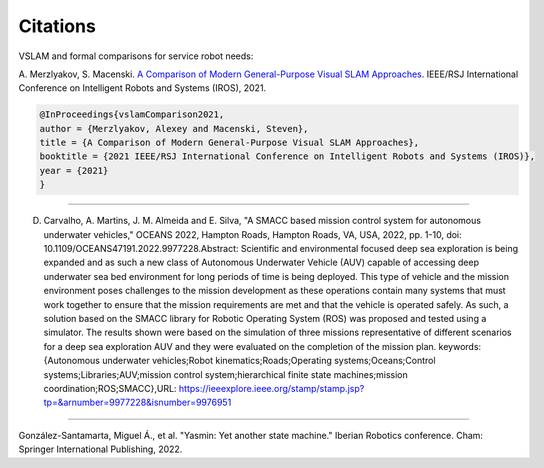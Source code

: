 Citations
=====

VSLAM and formal comparisons for service robot needs:

A. Merzlyakov, S. Macenski.
`A Comparison of Modern General-Purpose Visual SLAM Approaches <https://arxiv.org/abs/2107.07589>`_.
IEEE/RSJ International Conference on Intelligent Robots and Systems (IROS), 2021.

.. code-block:: bash

   @InProceedings{vslamComparison2021,
   author = {Merzlyakov, Alexey and Macenski, Steven},
   title = {A Comparison of Modern General-Purpose Visual SLAM Approaches},
   booktitle = {2021 IEEE/RSJ International Conference on Intelligent Robots and Systems (IROS)},
   year = {2021}
   }

-----

D. Carvalho, A. Martins, J. M. Almeida and E. Silva, "A SMACC based mission control system for autonomous underwater vehicles," OCEANS 2022, Hampton Roads, Hampton Roads, VA, USA, 2022, pp. 1-10, doi: 10.1109/OCEANS47191.2022.9977228.Abstract: Scientific and environmental focused deep sea exploration is being expanded and as such a new class of Autonomous Underwater Vehicle (AUV) capable of accessing deep underwater sea bed environment for long periods of time is being deployed. This type of vehicle and the mission environment poses challenges to the mission development as these operations contain many systems that must work together to ensure that the mission requirements are met and that the vehicle is operated safely. As such, a solution based on the SMACC library for Robotic Operating System (ROS) was proposed and tested using a simulator. The results shown were based on the simulation of three missions representative of different scenarios for a deep sea exploration AUV and they were evaluated on the completion of the mission plan. keywords: {Autonomous underwater vehicles;Robot kinematics;Roads;Operating systems;Oceans;Control systems;Libraries;AUV;mission control system;hierarchical finite state machines;mission coordination;ROS;SMACC},URL: https://ieeexplore.ieee.org/stamp/stamp.jsp?tp=&arnumber=9977228&isnumber=9976951

-----

González-Santamarta, Miguel Á., et al. "Yasmin: Yet another state machine." Iberian Robotics conference. Cham: Springer International Publishing, 2022.
